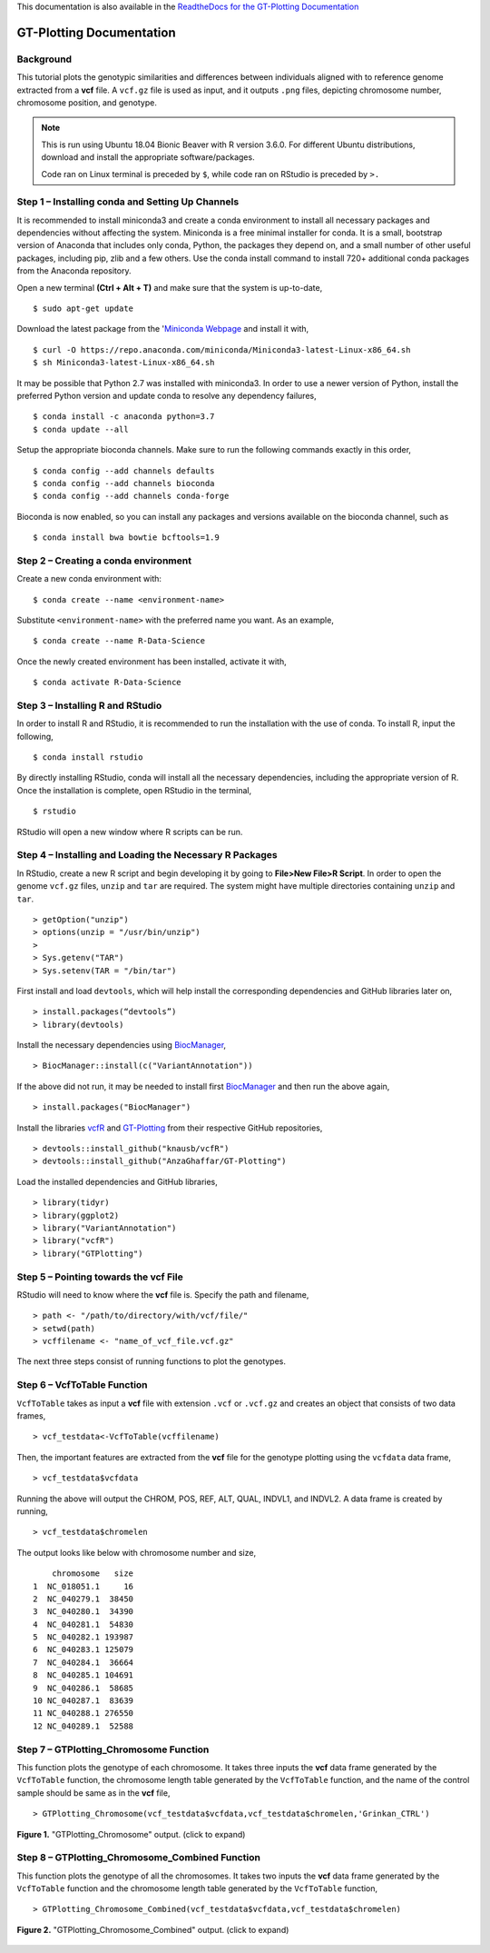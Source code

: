 .. GT-Plotting-Tutorial documentation master file, created by
   sphinx-quickstart on Mon Nov 30 17:28:09 2020.
   You can adapt this file completely to your liking, but it should at least
   contain the root `toctree` directive.

This documentation is also available in the `ReadtheDocs for the GT-Plotting Documentation <https://gt-plotting.readthedocs.io/en/latest/>`_

GT-Plotting Documentation
=========================

Background
^^^^^^^^^^

This tutorial plots the genotypic similarities and differences between individuals aligned with to reference genome extracted from a **vcf** file. A ``vcf.gz`` file is used as input, and it outputs ``.png`` files, depicting chromosome number, chromosome position, and genotype. 

.. note::
   
   This is run using Ubuntu 18.04 Bionic Beaver with R version 3.6.0. For different Ubuntu distributions, download and install the appropriate software/packages. 

   Code ran on Linux terminal is preceded by ``$``, while code ran on RStudio is preceded by ``>.``

Step 1 – Installing conda and Setting Up Channels
^^^^^^^^^^^^^^^^^^^^^^^^^^^^^^^^^^^^^^^^^^^^^^^^^

It is recommended to install miniconda3 and create a conda environment to install all necessary packages and dependencies without affecting the system. Miniconda is a free minimal installer for conda. It is a small, bootstrap version of Anaconda that includes only conda, Python, the packages they depend on, and a small number of other useful packages, including pip, zlib and a few others. Use the conda install command to install 720+ additional conda packages from the Anaconda repository.

Open a new terminal **(Ctrl + Alt + T)** and make sure that the system is up-to-date,

:: 

   $ sudo apt-get update

Download the latest package from the '`Miniconda Webpage <https://docs.conda.io/en/latest/miniconda.html>`_ and install it with,

::

   $ curl -O https://repo.anaconda.com/miniconda/Miniconda3-latest-Linux-x86_64.sh
   $ sh Miniconda3-latest-Linux-x86_64.sh

It may be possible that Python 2.7 was installed with miniconda3. In order to use a newer version of Python, install the preferred Python version and update conda to resolve any dependency failures,

::

   $ conda install -c anaconda python=3.7
   $ conda update --all

Setup the appropriate bioconda channels. Make sure to run the following commands exactly in this order,

::

   $ conda config --add channels defaults
   $ conda config --add channels bioconda
   $ conda config --add channels conda-forge

Bioconda is now enabled, so you can install any packages and versions available on the bioconda channel, such as 

::

   $ conda install bwa bowtie bcftools=1.9

Step 2 – Creating a conda environment
^^^^^^^^^^^^^^^^^^^^^^^^^^^^^^^^^^^^^

Create a new conda environment with:

::

   $ conda create --name <environment-name>

Substitute ``<environment-name>`` with the preferred name you want. As an example, 

::

   $ conda create --name R-Data-Science

Once the newly created environment has been installed, activate it with,

::

   $ conda activate R-Data-Science

Step 3 – Installing R and RStudio
^^^^^^^^^^^^^^^^^^^^^^^^^^^^^^^^^

In order to install R and RStudio, it is recommended to run the installation with the use of conda. To install R, input the following,

::

   $ conda install rstudio

By directly installing RStudio, conda will install all the necessary dependencies, including the appropriate version of R. Once the installation is complete, open RStudio in the terminal,

::

   $ rstudio

RStudio will open a new window where R scripts can be run.

Step 4 – Installing and Loading the Necessary R Packages
^^^^^^^^^^^^^^^^^^^^^^^^^^^^^^^^^^^^^^^^^^^^^^^^^^^^^^^^

In RStudio, create a new R script and begin developing it by going to **File>New File>R Script**. In order to open the genome ``vcf.gz`` files, ``unzip`` and ``tar`` are required. The system might have multiple directories containing ``unzip`` and ``tar``. 

::

   > getOption("unzip")
   > options(unzip = "/usr/bin/unzip")
   >
   > Sys.getenv("TAR")
   > Sys.setenv(TAR = "/bin/tar")

First install and load ``devtools``, which will help install the corresponding dependencies and GitHub libraries later on,

::

   > install.packages(“devtools”)
   > library(devtools)

Install the necessary dependencies using `BiocManager <https://cran.r-project.org/web/packages/BiocManager/vignettes/BiocManager.html>`_,

::

   > BiocManager::install(c("VariantAnnotation"))

If the above did not run, it may be needed to install first `BiocManager <https://cran.r-project.org/web/packages/BiocManager/vignettes/BiocManager.html>`_ and then run the above again,

::

   > install.packages("BiocManager")

Install the libraries `vcfR <https://github.com/knausb/vcfR>`_ and `GT-Plotting <https://github.com/AnzaGhaffar/GT-Plotting>`_ from their respective GitHub repositories, 

::

   > devtools::install_github("knausb/vcfR")
   > devtools::install_github("AnzaGhaffar/GT-Plotting")

Load the installed dependencies and GitHub libraries,

::

   > library(tidyr)
   > library(ggplot2)
   > library("VariantAnnotation")
   > library("vcfR")
   > library("GTPlotting")

Step 5 – Pointing towards the vcf File
^^^^^^^^^^^^^^^^^^^^^^^^^^^^^^^^^^^^^^

RStudio will need to know where the **vcf** file is. Specify the path and filename, 

::

   > path <- "/path/to/directory/with/vcf/file/"
   > setwd(path)
   > vcffilename <- "name_of_vcf_file.vcf.gz"

The next three steps consist of running functions to plot the genotypes.

Step 6 – VcfToTable Function
^^^^^^^^^^^^^^^^^^^^^^^^^^^^

``VcfToTable`` takes as input a **vcf** file with extension ``.vcf`` or ``.vcf.gz`` and creates an object that consists of two data frames,

::

   > vcf_testdata<-VcfToTable(vcffilename)

Then, the important features are extracted from the **vcf** file for the genotype plotting using the ``vcfdata`` data frame,

::

   > vcf_testdata$vcfdata

Running the above will output the CHROM, POS, REF, ALT, QUAL, INDVL1, and INDVL2. A data frame is created by running,

::
   
   > vcf_testdata$chromelen

The output looks like below with chromosome number and size, 

::

       chromosome   size
   1  NC_018051.1     16
   2  NC_040279.1  38450
   3  NC_040280.1  34390
   4  NC_040281.1  54830
   5  NC_040282.1 193987
   6  NC_040283.1 125079
   7  NC_040284.1  36664
   8  NC_040285.1 104691
   9  NC_040286.1  58685
   10 NC_040287.1  83639
   11 NC_040288.1 276550
   12 NC_040289.1  52588

Step 7 – GTPlotting_Chromosome Function
^^^^^^^^^^^^^^^^^^^^^^^^^^^^^^^^^^^^^^^

This function plots the genotype of each chromosome. It takes three inputs the **vcf** data frame generated by the ``VcfToTable`` function, the chromosome length table generated by the ``VcfToTable`` function, and the name of the control sample should be same as in the **vcf** file,

::

   > GTPlotting_Chromosome(vcf_testdata$vcfdata,vcf_testdata$chromelen,'Grinkan_CTRL')

.. figure:: docs/images/function_02_output.jpeg
   :width: 600px
   :align: center
   :figclass: align-center

   **Figure 1.** "GTPlotting_Chromosome" output. (click to expand)

Step 8 – GTPlotting_Chromosome_Combined Function
^^^^^^^^^^^^^^^^^^^^^^^^^^^^^^^^^^^^^^^^^^^^^^^^

This function plots the genotype of all the chromosomes. It takes two inputs the **vcf** data frame generated by the ``VcfToTable`` function and the chromosome length table generated by the ``VcfToTable`` function,

::

   > GTPlotting_Chromosome_Combined(vcf_testdata$vcfdata,vcf_testdata$chromelen)

.. figure:: docs/images/function_03_output.jpeg
   :width: 600px
   :align: center
   :figclass: align-center

   **Figure 2.** "GTPlotting_Chromosome_Combined" output. (click to expand)
